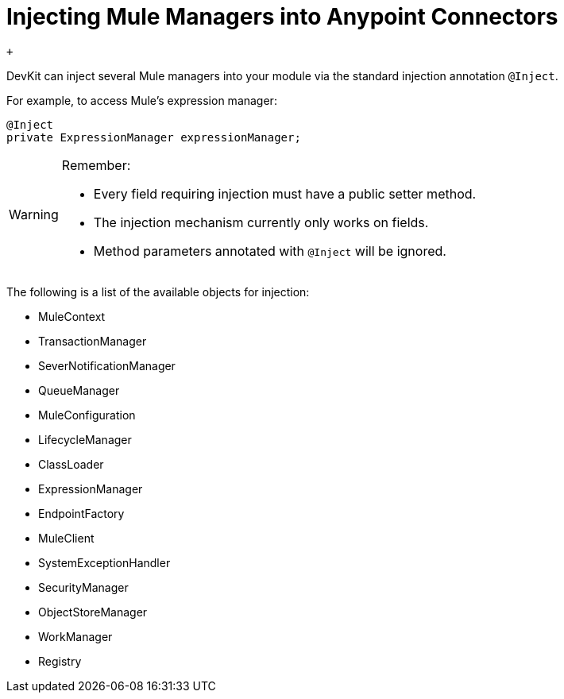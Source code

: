 = Injecting Mule Managers into Anypoint Connectors

 +

DevKit can inject several Mule managers into your module via the standard injection annotation `@Inject`.

For example, to access Mule's expression manager:

[source, java, linenums]
----
@Inject
private ExpressionManager expressionManager;
----

[WARNING]
====
Remember:

* Every field requiring injection must have a public setter method. 
* The injection mechanism currently only works on fields. 
* Method parameters annotated with `@Inject` will be ignored.
====

The following is a list of the available objects for injection:

* MuleContext
* TransactionManager
* SeverNotificationManager
* QueueManager
* MuleConfiguration
* LifecycleManager
* ClassLoader
* ExpressionManager
* EndpointFactory
* MuleClient
* SystemExceptionHandler
* SecurityManager
* ObjectStoreManager
* WorkManager
* Registry

